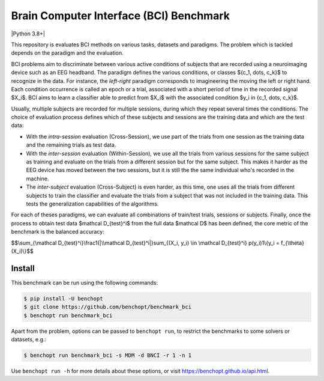 
Brain Computer Interface (BCI) Benchmark
========================================
|Build Status| |Python 3.8+|

This repository is evaluates BCI methods on various tasks, datasets and paradigms.
The problem which is tackled depends on the paradigm and the evaluation.

BCI problems aim to discriminate between various active conditions of subjects that are recorded
using a neuroimaging device such as an EEG headband. The paradigm defines the various conditions,
or classes $\{c_1, \dots, c_k\}$ to recognize in the data. For instance, the `left-right` paradigm
corresponds to imagineering the moving the left or right hand.
Each condition occurrence is called an epoch or a trial, associated with a short period of time
in the recorded signal $X_i$. BCI aims to learn a classifier able to predict from $X_i$
with the associated condition $y_i \in \{c_1, \dots, c_k\}$.

Usually, multiple subjects are recorded for multiple sessions, during which they repeat several
times the conditions. The choice of evaluation process defines which of these subjects and sessions
are the training data and which are the test data:

- With the `intra-session` evaluation (Cross-Session), we use part of the trials from one session as the training
  data and the remaining trials as test data.
- With the `inter-session` evaluation (Within-Session), we use all the trials from various sessions for the same
  subject as training and evaluate on the trials from a different session but for the same subject.
  This makes it harder as the EEG device has moved between the two sessions, but it is still the
  the same individual who's recorded in the machine.
- The `inter-subject` evaluation (Cross-Subject) is even harder, as this time, one uses all the trials from different
  subjects to train the classifier and evaluate the trials from a subject that was not included
  in the training data. This tests the generalization capabilities of the algorithms.

For each of theses paradigms, we can evaluate all combinations of train/test trials, sessions or subjects.
Finally, once the process to obtain test data $\mathcal D_{test}^i$ from the full data $\mathcal D$ has
been defined, the core metric of the benchmark is the balanced accuracy:

$$\\sum_{\\mathcal D_{test}^i}\\frac1{|\\mathcal D_{test}^i|}\sum_{(X_i, y_i) \\in \\mathcal D_{test}^i} p(y_i)1\\{y_i = f_{\\theta}(X_i)\\}$$


Install
--------

This benchmark can be run using the following commands:

.. code-block::

   $ pip install -U benchopt
   $ git clone https://github.com/benchopt/benchmark_bci
   $ benchopt run benchmark_bci

Apart from the problem, options can be passed to ``benchopt run``, to restrict the benchmarks to some solvers or datasets, e.g.:

.. code-block::

    $ benchopt run benchmark_bci -s MDM -d BNCI -r 1 -n 1


Use ``benchopt run -h`` for more details about these options, or visit https://benchopt.github.io/api.html.

.. |Build Status| image:: https://github.com/benchopt/benchmark_bci/workflows/Tests/badge.svg
   :target: https://github.com/benchopt/benchmark_bci/actions
.. |Python 3.6+| image:: https://img.shields.io/badge/python-3.8%2B-blue
   :target: https://www.python.org/downloads/release/python-380/
